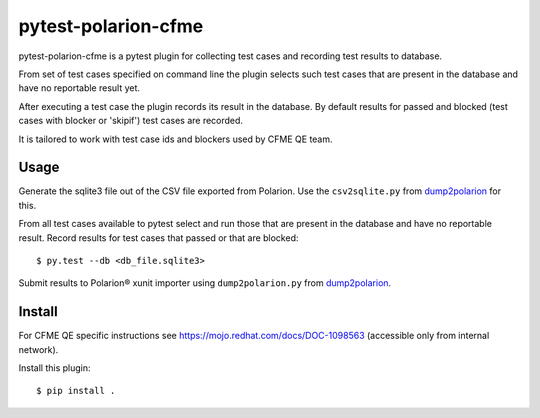 ====================
pytest-polarion-cfme
====================
pytest-polarion-cfme is a pytest plugin for collecting test cases and recording
test results to database.

From set of test cases specified on command line the plugin selects such test
cases that are present in the database and have no reportable result yet.

After executing a test case the plugin records its result in the database. By
default results for passed and blocked (test cases with blocker or 'skipif')
test cases are recorded.

It is tailored to work with test case ids and blockers used by CFME QE team.


Usage
-----
Generate the sqlite3 file out of the CSV file exported from Polarion. Use the
``csv2sqlite.py`` from dump2polarion_ for this.

From all test cases available to pytest select and run those that are present
in the database and have no reportable result. Record results for test cases
that passed or that are blocked::

    $ py.test --db <db_file.sqlite3>

Submit results to Polarion® xunit importer using ``dump2polarion.py`` from dump2polarion_.

.. _dump2polarion: https://github.com/mkoura/dump2polarion


Install
-------
For CFME QE specific instructions see https://mojo.redhat.com/docs/DOC-1098563
(accessible only from internal network).

Install this plugin::

    $ pip install .
